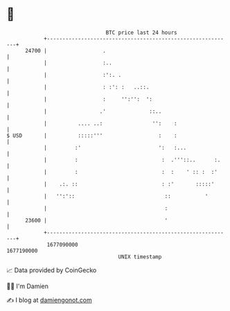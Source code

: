 * 👋

#+begin_example
                                   BTC price last 24 hours                    
               +------------------------------------------------------------+ 
         24700 |                  .                                         | 
               |                  :..                                       | 
               |                  :':. .                                    | 
               |                  : :': :   ..::.                           | 
               |                  :     '':'':  ':                          | 
               |                 .'              ::..                       | 
               |          .... ..:                '':    :                  | 
   $ USD       |          :::::'''                  :    :                  | 
               |         :'                         ':   :...               | 
               |         :                           :  .'''::..      :.    | 
               |         :                           :  :    ' :: :  :'     | 
               |    .:. ::                           : :'       :::::'      | 
               |   '':'::                             ::           '        | 
               |                                      :                     | 
         23600 |                                      '                     | 
               +------------------------------------------------------------+ 
                1677090000                                        1677190000  
                                       UNIX timestamp                         
#+end_example
📈 Data provided by CoinGecko

🧑‍💻 I'm Damien

✍️ I blog at [[https://www.damiengonot.com][damiengonot.com]]
